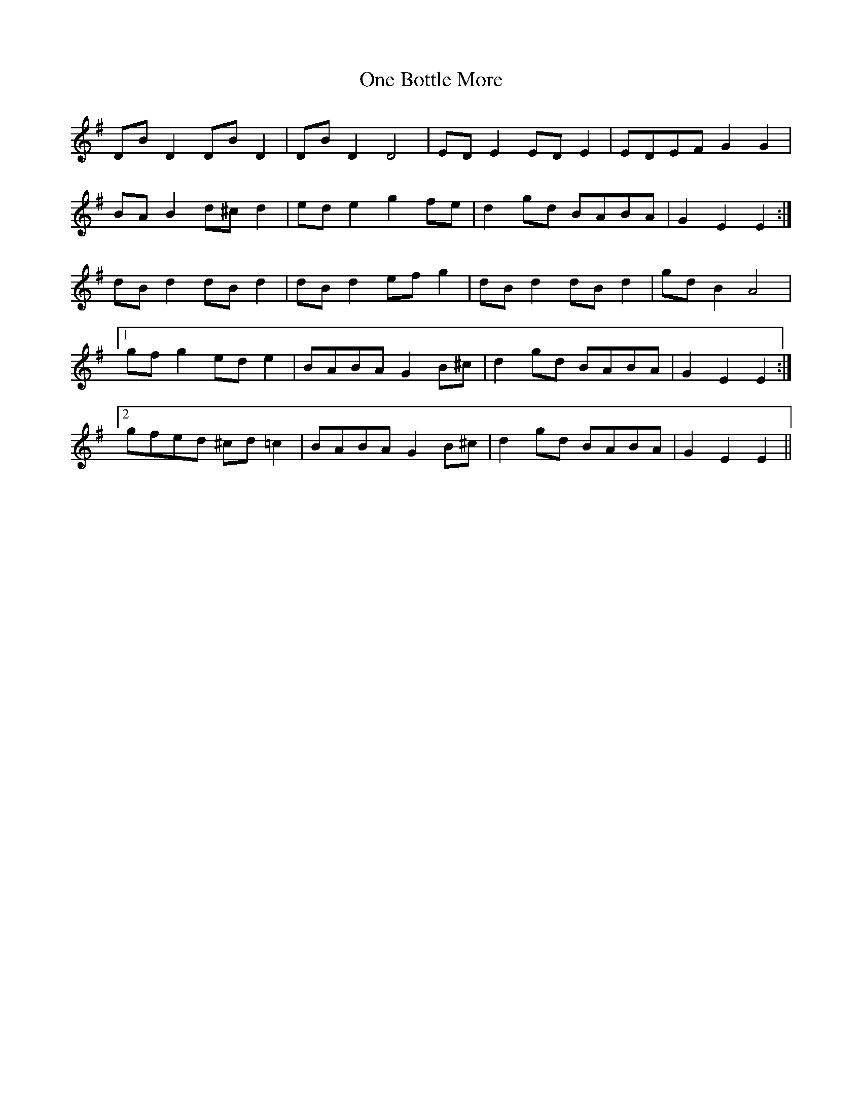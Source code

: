 X: 30578
T: One Bottle More
R: march
M: 
K: Eminor
DB D2 DB D2|DB D2 D4|ED E2 ED E2|EDEF G2 G2|
BA B2 d^c d2|ed e2 g2 fe|d2 gd BABA|G2 E2 E2:|
dB d2 dB d2|dB d2 ef g2|dB d2 dB d2|gd B2 A4|
[1 gf g2 ed e2|BABA G2 B^c|d2 gd BABA|G2 E2 E2:|
[2 gfed ^cd =c2|BABA G2 B^c|d2 gd BABA|G2 E2 E2||

